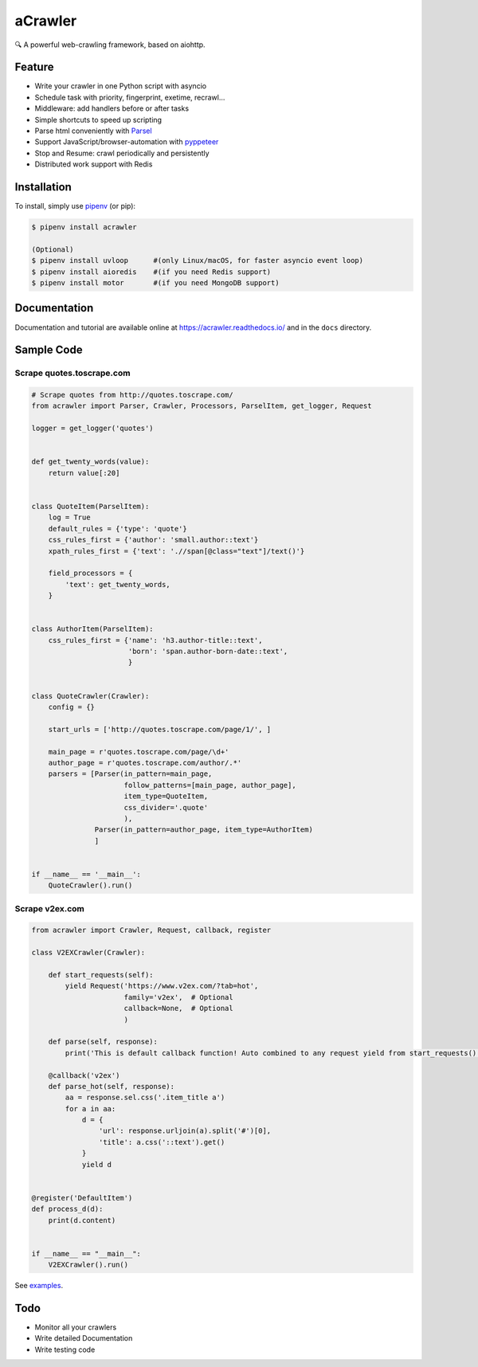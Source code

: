 
aCrawler
========


.. image:: https://img.shields.io/pypi/v/acrawler.svg
   :target: https://pypi.org/project/acrawler/
   :alt: PyPI
.. image:: https://readthedocs.org/projects/acrawler/badge/?version=latest
    :target: https://acrawler.readthedocs.io/en/latest/?badge=latest
    :alt: Documentation Status

🔍 A powerful web-crawling framework, based on aiohttp.



Feature
-------


* Write your crawler in one Python script with asyncio
* Schedule task with priority, fingerprint, exetime, recrawl...
* Middleware: add handlers before or after tasks
* Simple shortcuts to speed up scripting
* Parse html conveniently with `Parsel <https://parsel.readthedocs.io/en/latest/>`_
* Support JavaScript/browser-automation with `pyppeteer <https://github.com/miyakogi/pyppeteer>`_
* Stop and Resume: crawl periodically and persistently
* Distributed work support with Redis

Installation
------------

To install, simply use `pipenv <http://pipenv.org/>`_ (or pip):

.. code-block:: bash

   $ pipenv install acrawler

   (Optional)
   $ pipenv install uvloop      #(only Linux/macOS, for faster asyncio event loop)
   $ pipenv install aioredis    #(if you need Redis support)
   $ pipenv install motor       #(if you need MongoDB support)

Documentation
-------------
Documentation and tutorial are available online at https://acrawler.readthedocs.io/ and in the ``docs``
directory.

Sample Code
-----------

Scrape quotes.toscrape.com
^^^^^^^^^^^^^^^^^^^^^^^^^^

.. code-block:: python

   # Scrape quotes from http://quotes.toscrape.com/
   from acrawler import Parser, Crawler, Processors, ParselItem, get_logger, Request

   logger = get_logger('quotes')


   def get_twenty_words(value):
       return value[:20]


   class QuoteItem(ParselItem):
       log = True
       default_rules = {'type': 'quote'}
       css_rules_first = {'author': 'small.author::text'}
       xpath_rules_first = {'text': './/span[@class="text"]/text()'}

       field_processors = {
           'text': get_twenty_words,
       }


   class AuthorItem(ParselItem):
       css_rules_first = {'name': 'h3.author-title::text',
                          'born': 'span.author-born-date::text',
                          }


   class QuoteCrawler(Crawler):
       config = {}

       start_urls = ['http://quotes.toscrape.com/page/1/', ]

       main_page = r'quotes.toscrape.com/page/\d+'
       author_page = r'quotes.toscrape.com/author/.*'
       parsers = [Parser(in_pattern=main_page,
                         follow_patterns=[main_page, author_page],
                         item_type=QuoteItem,
                         css_divider='.quote'
                         ),
                  Parser(in_pattern=author_page, item_type=AuthorItem)
                  ]


   if __name__ == '__main__':
       QuoteCrawler().run()



Scrape v2ex.com
^^^^^^^^^^^^^^^^^

.. code-block:: python

   from acrawler import Crawler, Request, callback, register

   class V2EXCrawler(Crawler):

       def start_requests(self):
           yield Request('https://www.v2ex.com/?tab=hot',
                         family='v2ex',  # Optional
                         callback=None,  # Optional
                         )

       def parse(self, response):
           print('This is default callback function! Auto combined to any request yield from start_requests().')

       @callback('v2ex')
       def parse_hot(self, response):
           aa = response.sel.css('.item_title a')
           for a in aa:
               d = {
                   'url': response.urljoin(a).split('#')[0],
                   'title': a.css('::text').get()
               }
               yield d


   @register('DefaultItem')
   def process_d(d):
       print(d.content)


   if __name__ == "__main__":
       V2EXCrawler().run()


See `examples <examples/>`_.

Todo
----

* Monitor all your crawlers
* Write detailed Documentation
* Write testing code
